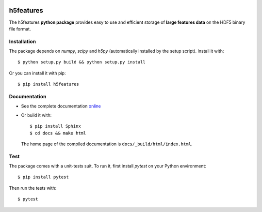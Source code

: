 .. image:: https://readthedocs.org/projects/h5features/badge/?version=master
   :target: http://h5features.readthedocs.org
   :alt: Documentation Status

.. image:: https://travis-ci.org/bootphon/h5features.svg?branch=master
    :target: https://travis-ci.org/bootphon/h5features

==========
h5features
==========

.. highlight:: bash

The h5features **python package** provides easy to use and efficient
storage of **large features data** on the HDF5 binary file format.


Installation
------------

The package depends on *numpy*, *scipy* and *h5py* (automatically
installed by the setup script). Install it with::

  $ python setup.py build && python setup.py install

Or you can install it with pip::

  $ pip install h5features


Documentation
-------------

* See the complete documentation `online
  <http://h5features.readthedocs.org>`_

* Or build it with::

    $ pip install Sphinx
    $ cd docs && make html

  The home page of the compiled documentation is
  ``docs/_build/html/index.html``.

Test
----

The package comes with a unit-tests suit. To run it, first install *pytest* on your Python environment::

  $ pip install pytest

Then run the tests with::

  $ pytest
